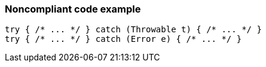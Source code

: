 === Noncompliant code example

[source,text]
----
try { /* ... */ } catch (Throwable t) { /* ... */ }  
try { /* ... */ } catch (Error e) { /* ... */ }   
----
